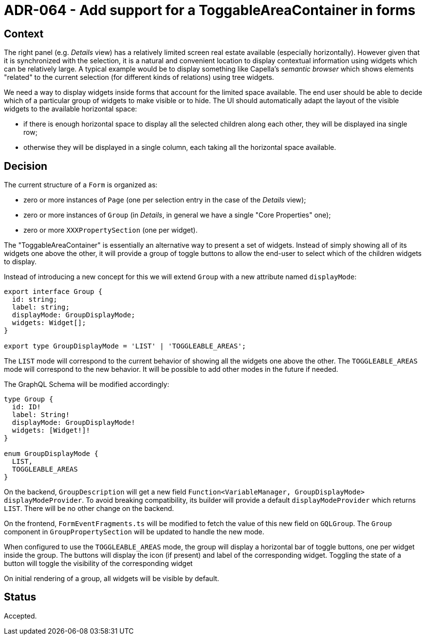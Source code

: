 = ADR-064 - Add support for a ToggableAreaContainer in forms

== Context

The right panel (e.g. _Details_ view) has a relatively limited screen real estate available (especially horizontally).
However given that it is synchronized with the selection, it is a natural and convenient location to display contextual information using widgets which can be relatively large.
A typical example would be to display something like Capella's _semantic browser_ which shows elements "related" to the current selection (for different kinds of relations) using tree widgets.

We need a way to display widgets inside forms that account for the limited space available.
The end user should be able to decide which of a particular group of widgets to make visible or to hide.
The UI should automatically adapt the layout of the visible widgets to the available horizontal space:

- if there is enough horizontal space to display all the selected children along each other, they will be displayed ina single row;
- otherwise they will be displayed in a single column, each taking all the horizontal space available.

== Decision

The current structure of a `Form` is organized as:

- zero or more instances of `Page` (one per selection entry in the case of the _Details_ view);
- zero or more instances of `Group` (in _Details_, in general we have a single "Core Properties" one);
- zero or more `XXXPropertySection` (one per widget).

The "ToggableAreaContainer" is essentially an alternative way to present a set of widgets.
Instead of simply showing all of its widgets one above the other, it will provide a group of toggle buttons to allow the end-user to select which of the children widgets to display.

Instead of introducing a new concept for this we will extend `Group` with a new attribute named `displayMode`:

[source,typescript]
----
export interface Group {
  id: string;
  label: string;
  displayMode: GroupDisplayMode;
  widgets: Widget[];
}

export type GroupDisplayMode = 'LIST' | 'TOGGLEABLE_AREAS';
----

The `LIST` mode will correspond to the current behavior of showing all the widgets one above the other.
The `TOGGLEABLE_AREAS` mode will correspond to the new behavior.
It will be possible to add other modes in the future if needed.

The GraphQL Schema will be modified accordingly:

[source,graphqls]
----
type Group {
  id: ID!
  label: String!
  displayMode: GroupDisplayMode!
  widgets: [Widget!]!
}

enum GroupDisplayMode {
  LIST,
  TOGGLEABLE_AREAS
}
----

On the backend, `GroupDescription` will get a new field `Function<VariableManager, GroupDisplayMode> displayModeProvider`.
To avoid breaking compatibility, its builder will provide a default `displayModeProvider` which returns `LIST`.
There will be no other change on the backend.

On the frontend, `FormEventFragments.ts` will be modified to fetch the value of this new field on `GQLGroup`.
The `Group` component in `GroupPropertySection` will be updated to handle the new mode.

When configured to use the `TOGGLEABLE_AREAS` mode, the group will display a horizontal bar of toggle buttons, one per widget inside the group.
The buttons will display the icon (if present) and label of the corresponding widget.
Toggling the state of a button will toggle the visibility of the corresponding widget

On initial rendering of a group, all widgets will be visible by default.

== Status

Accepted.
